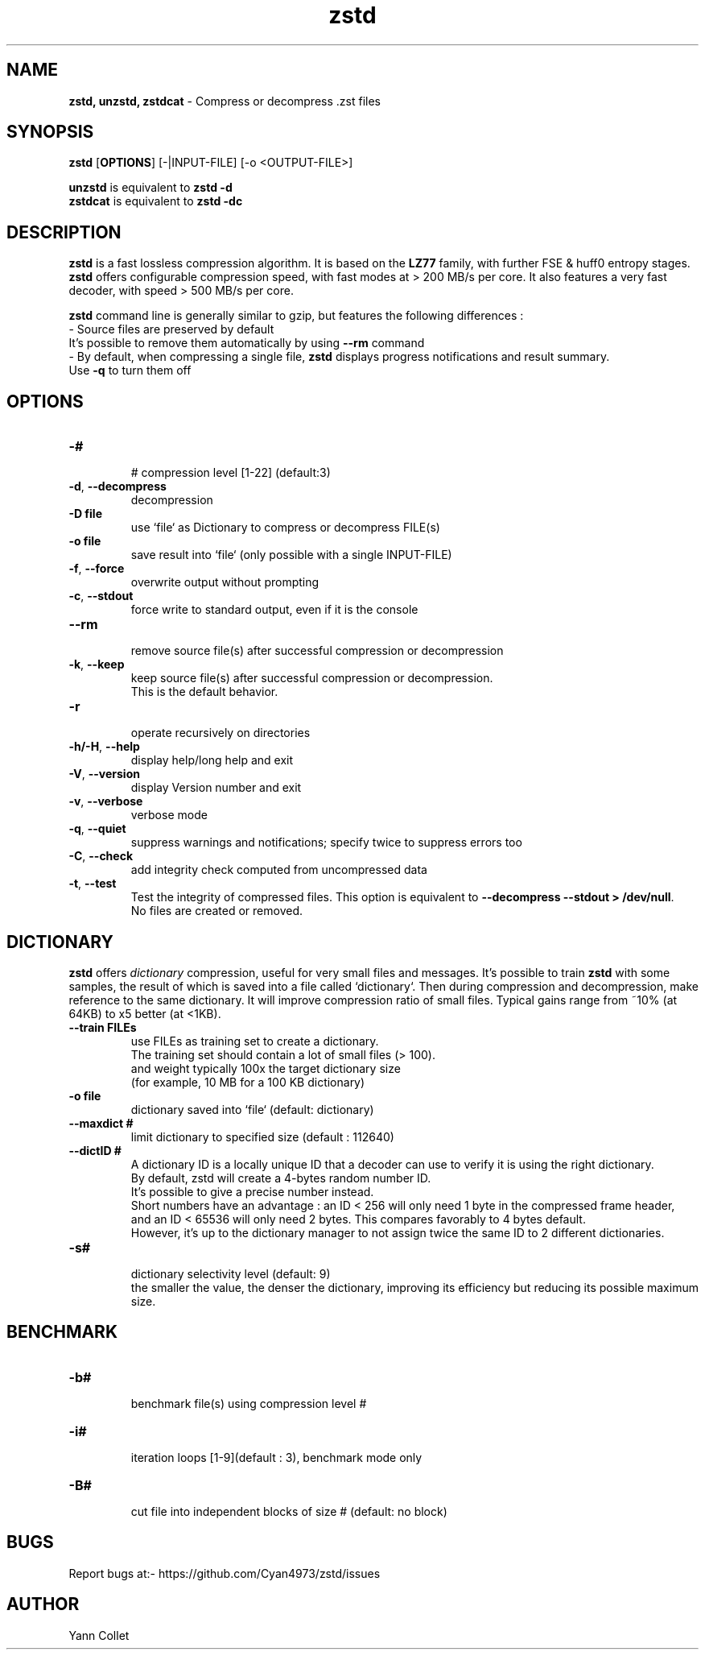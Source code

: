 \"
\" zstd.1: This is a manual page for 'zstd' program. This file is part of the
\" zstd <http://www.zstd.net/> project.
\" Author: Yann Collet
\"

\" No hyphenation
.hy 0
.nr HY 0

.TH zstd "1" "2015-08-22" "zstd" "User Commands"
.SH NAME
\fBzstd, unzstd, zstdcat\fR - Compress or decompress .zst files

.SH SYNOPSIS
.TP 5
\fBzstd\fR [\fBOPTIONS\fR] [-|INPUT-FILE] [-o <OUTPUT-FILE>]
.PP
.B unzstd
is equivalent to
.BR "zstd \-d"
.br
.B zstdcat
is equivalent to
.BR "zstd \-dc"
.br

.SH DESCRIPTION
.PP
\fBzstd\fR is a fast lossless compression algorithm.
It is based on the \fBLZ77\fR family, with further FSE & huff0 entropy stages.
\fBzstd\fR offers configurable compression speed, with fast modes at > 200 MB/s per core.
It also features a very fast decoder, with speed > 500 MB/s per core.

\fBzstd\fR command line is generally similar to gzip, but features the following differences :
 - Source files are preserved by default
   It's possible to remove them automatically by using \fB--rm\fR command
 - By default, when compressing a single file, \fBzstd\fR displays progress notifications and result summary.
     Use \fB-q\fR to turn them off



.SH OPTIONS
.TP
.B \-#
 # compression level [1-22] (default:3)
.TP
.BR \-d ", " --decompress
 decompression
.TP
.B \-D file
 use `file` as Dictionary to compress or decompress FILE(s)
.TP
.B \-o file
 save result into `file` (only possible with a single INPUT-FILE)
.TP
.BR \-f ", " --force
 overwrite output without prompting
.TP
.BR \-c ", " --stdout
 force write to standard output, even if it is the console
.TP
.BR \--rm
 remove source file(s) after successful compression or decompression
.TP
.BR \-k ", " --keep
 keep source file(s) after successful compression or decompression.
 This is the default behavior.
.TP
.BR \-r
 operate recursively on directories
.TP
.BR \-h/\-H ", " --help
 display help/long help and exit
.TP
.BR \-V ", " --version
 display Version number and exit
.TP
.BR \-v ", " --verbose
 verbose mode
.TP
.BR \-q ", " --quiet
 suppress warnings and notifications; specify twice to suppress errors too
.TP
.BR \-C ", " --check
 add integrity check computed from uncompressed data
.TP
.BR \-t ", " --test
 Test the integrity of compressed files. This option is equivalent to \fB--decompress --stdout > /dev/null\fR.
 No files are created or removed.

.SH DICTIONARY
.PP
\fBzstd\fR offers \fIdictionary\fR compression, useful for very small files and messages.
It's possible to train \fBzstd\fR with some samples, the result of which is saved into a file called `dictionary`.
Then during compression and decompression, make reference to the same dictionary.
It will improve compression ratio of small files.
Typical gains range from ~10% (at 64KB) to x5 better (at <1KB).
.TP
.B \--train FILEs
 use FILEs as training set to create a dictionary.
 The training set should contain a lot of small files (> 100).
 and weight typically 100x the target dictionary size
 (for example, 10 MB for a 100 KB dictionary)
.TP
.B \-o file
 dictionary saved into `file` (default: dictionary)
.TP
.B \--maxdict #
 limit dictionary to specified size (default : 112640)
.TP
.B \--dictID #
 A dictionary ID is a locally unique ID that a decoder can use to verify it is using the right dictionary.
 By default, zstd will create a 4-bytes random number ID.
 It's possible to give a precise number instead.
 Short numbers have an advantage : an ID < 256 will only need 1 byte in the compressed frame header,
 and an ID < 65536 will only need 2 bytes. This compares favorably to 4 bytes default.
 However, it's up to the dictionary manager to not assign twice the same ID to 2 different dictionaries.
.TP
.B \-s#
 dictionary selectivity level (default: 9)
 the smaller the value, the denser the dictionary, improving its efficiency but reducing its possible maximum size.

.SH BENCHMARK
.TP
.B \-b#
 benchmark file(s) using compression level #
.TP
.B \-i#
 iteration loops [1-9](default : 3), benchmark mode only
.TP
.B \-B#
 cut file into independent blocks of size # (default: no block)


.SH BUGS
Report bugs at:- https://github.com/Cyan4973/zstd/issues

.SH AUTHOR
Yann Collet

